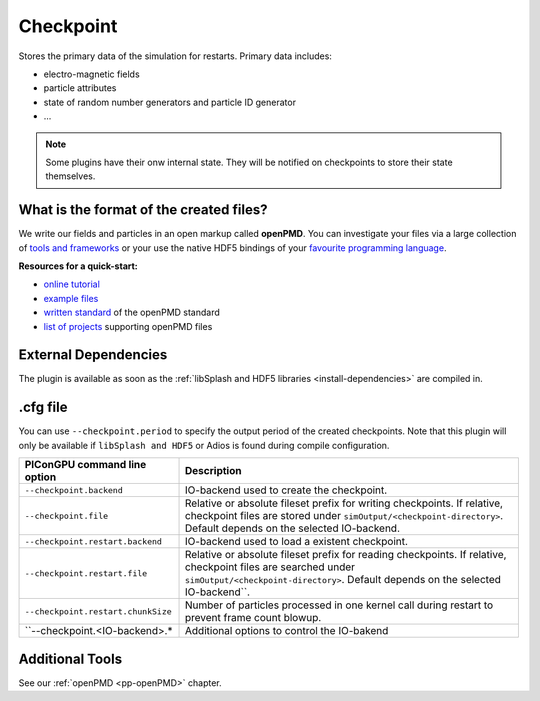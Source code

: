 .. _usage-plugins-checkpoint:

Checkpoint
----

Stores the primary data of the simulation for restarts.
Primary data includes:

* electro-magnetic fields
* particle attributes
* state of random number generators and particle ID generator
* ...

.. note::

   Some plugins have their onw internal state.
   They will be notified on checkpoints to store their state themselves.

What is the format of the created files?
^^^^^^^^^^^^^^^^^^^^^^^^^^^^^^^^^^^^^^^^^^^^^

We write our fields and particles in an open markup called **openPMD**.
You can investigate your files via a large collection of `tools and frameworks <https://github.com/openPMD/openPMD-projects>`_ or your use the native HDF5 bindings of your `favourite programming language <https://en.wikipedia.org/wiki/Hierarchical_Data_Format#Interfaces>`_.

**Resources for a quick-start:**

* `online tutorial <http://www.openPMD.org>`_
* `example files <https://github.com/openPMD/openPMD-example-datasets>`_
* `written standard <https://github.com/openPMD/openPMD-standard>`_ of the openPMD standard
* `list of projects <https://github.com/openPMD/openPMD-projects>`_ supporting openPMD files

External Dependencies
^^^^^^^^^^^^^^^^^^^^^

The plugin is available as soon as the :ref:`libSplash and HDF5 libraries <install-dependencies>` are compiled in.

.cfg file
^^^^^^^^^

You can use ``--checkpoint.period`` to specify the output period of the created checkpoints.
Note that this plugin will only be available if ``libSplash and HDF5`` or Adios is found during compile configuration.

================================== ======================================================================================
PIConGPU command line option       Description
================================== ======================================================================================
``--checkpoint.backend``           IO-backend used to create the checkpoint.
``--checkpoint.file``              Relative or absolute fileset prefix for writing checkpoints.
                                   If relative, checkpoint files are stored under ``simOutput/<checkpoint-directory>``.
                                   Default depends on the selected IO-backend.
``--checkpoint.restart.backend``   IO-backend used to load a existent checkpoint.
``--checkpoint.restart.file``      Relative or absolute fileset prefix for reading checkpoints.
                                   If relative, checkpoint files are searched under ``simOutput/<checkpoint-directory>``.
                                   Default depends on the selected IO-backend``.
``--checkpoint.restart.chunkSize`` Number of particles processed in one kernel call during restart to prevent frame count blowup.
``--checkpoint.<IO-backend>.*      Additional options to control the IO-bakend
================================== ======================================================================================

Additional Tools
^^^^^^^^^^^^^^^^

See our :ref:`openPMD <pp-openPMD>` chapter.
